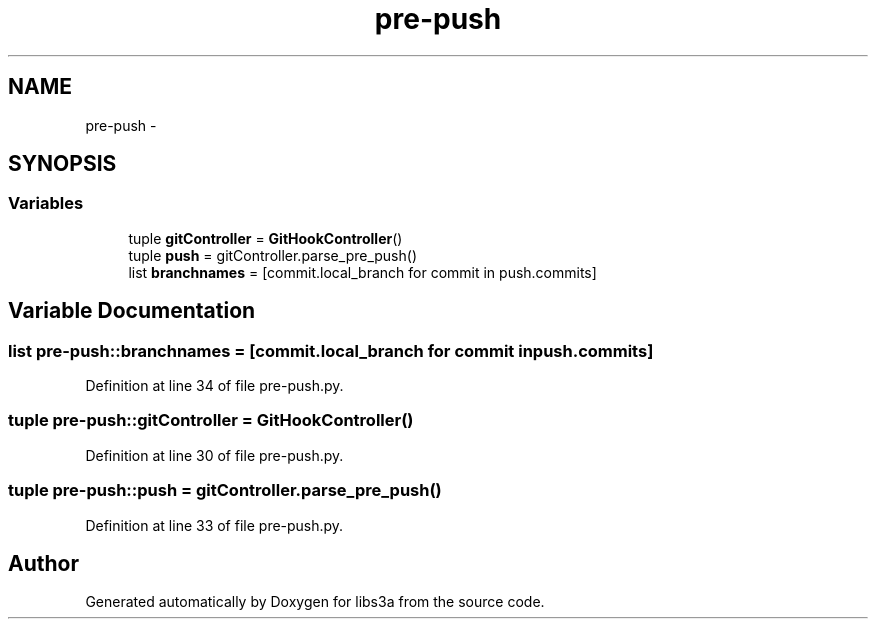 .TH "pre-push" 3 "30 Jan 2015" "libs3a" \" -*- nroff -*-
.ad l
.nh
.SH NAME
pre-push \- 
.SH SYNOPSIS
.br
.PP
.SS "Variables"

.in +1c
.ti -1c
.RI "tuple \fBgitController\fP = \fBGitHookController\fP()"
.br
.ti -1c
.RI "tuple \fBpush\fP = gitController.parse_pre_push()"
.br
.ti -1c
.RI "list \fBbranchnames\fP = [commit.local_branch for commit in push.commits]"
.br
.in -1c
.SH "Variable Documentation"
.PP 
.SS "list pre-push::branchnames = [commit.local_branch for commit in push.commits]"
.PP
Definition at line 34 of file pre-push.py.
.SS "tuple pre-push::gitController = \fBGitHookController\fP()"
.PP
Definition at line 30 of file pre-push.py.
.SS "tuple pre-push::push = gitController.parse_pre_push()"
.PP
Definition at line 33 of file pre-push.py.
.SH "Author"
.PP 
Generated automatically by Doxygen for libs3a from the source code.
